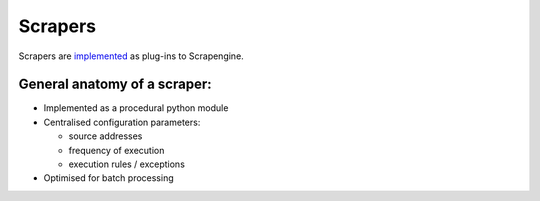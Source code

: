 Scrapers
========

Scrapers are `implemented <https://github.com/codeforafricalabs/scrapengine/tree/master/scrapers>`_ as plug-ins to Scrapengine.

General anatomy of a scraper:
-----------------------------

* Implemented as a procedural python module
* Centralised configuration parameters:

  * source addresses
  * frequency of execution
  * execution rules / exceptions
* Optimised for batch processing

